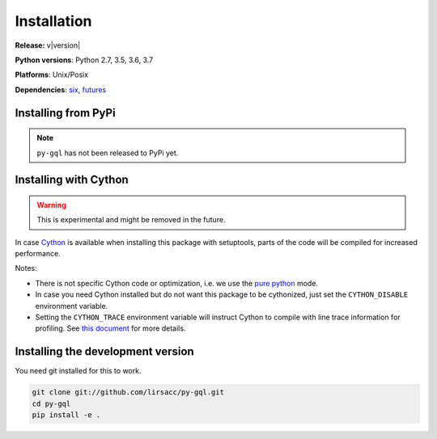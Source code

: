 Installation
============

**Release:** v\ |version|

**Python versions**: Python 2.7, 3.5, 3.6, 3.7

**Platforms**: Unix/Posix

**Dependencies**: `six <https://pypi.org/project/six/>`_, `futures <https://github.com/agronholm/pythonfutures>`_


Installing from PyPi
----------------------------

.. note::
    ``py-gql`` has not been released to PyPi yet.

Installing with Cython
----------------------

.. warning::

    This is experimental and might be removed in the future.

In case `Cython <http://cython.org/>`_ is available when installing this package
with setuptools, parts of the code will be compiled for increased performance.

Notes:

- There is not specific Cython code or optimization, i.e. we use the
  `pure python <http://cython.readthedocs.io/en/latest/src/tutorial/pure.html>`_
  mode.
- In case you need Cython installed but do not want this package to be
  cythonized, just set the ``CYTHON_DISABLE`` environment variable.
- Setting the ``CYTHON_TRACE`` environment variable will instruct Cython to
  compile with line trace information for profiling. See `this document
  <https://cython.readthedocs.io/en/latest/src/tutorial/profiling_tutorial.html>`_
  for more details.


Installing the development version
----------------------------------

You need git installed for this to work.

.. code::

    git clone git://github.com/lirsacc/py-gql.git
    cd py-gql
    pip install -e .
